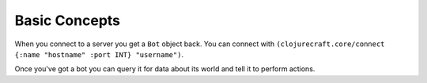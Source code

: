 Basic Concepts
==============

When you connect to a server you get a ``Bot`` object back.  You can connect with
``(clojurecraft.core/connect {:name "hostname" :port INT} "username")``.

Once you've got a bot you can query it for data about its world and tell it to
perform actions.


